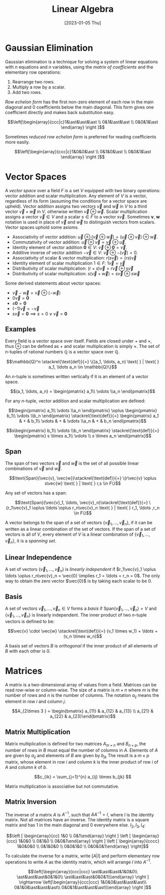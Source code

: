 #+TITLE: Linear Algebra
#+DATE: [2023-01-05 Thu]

* Gaussian Elimination

Gaussian elimination is a technique for solving a system of linear equations with $n$ equations and $n$ variables, using the /matrix of coefficients/ and the elementary row operations:

1. Rearrange two rows.
2. Multiply a row by a scalar.
3. Add two rows.

/Row echelon form/ has the first non-zero element of each row in the main diagonal and 0 coefficients below the main diagonal. This form gives one coefficient directly and makes back substitution easy.

\[\left[\begin{array}{ccc|c}1&\ast&\ast&\ast \\ 0&1&\ast&\ast \\ 0&0&1&\ast \end{array} \right ]\]

Sometimes /reduced row echelon form/ is preferred for reading coefficients more easily.

\[\left[\begin{array}{ccc|c}1&0&0&\ast \\ 0&1&0&\ast \\ 0&0&1&\ast \end{array} \right ]\]

* Vector Spaces

A /vector space/ over a field $F$ is a set $V$ equipped with two binary operations: vector addition and scalar multiplication. Any element of $V$ is a vector, regardless of its form (assuming the conditions for a vector space are upheld). Vector addition assigns two vectors $\vec{v}$ and $\vec{w}$ in $V$ to a third vector $\vec{v} + \vec{w}$ in $V$, otherwise written $\vec{v} \oplus\vec{w}$. Scalar multiplication assigns a vector $\vec{v} \in V$ and a scalar $s \in F$ to a vector $s \vec{v}$. Sometimes $\boldsymbol{v}$, $\boldsymbol{w}$ notation is used in place of $\vec{v}$ and $\vec{w}$ to distinguish vectors from scalars. Vector spaces uphold some axioms.

- Associativity of vector addition: $\vec{u} \oplus (\vec{v} \oplus \vec{w}) = (\vec{u} \oplus \vec{v}) \oplus \vec{w}$.
- Commutativity of vector addition: $\vec{u} \oplus \vec{v} = \vec{v} \oplus \vec{u}$.
- Identity element of vector addition $\boldsymbol{0} \in V$: $\vec{v} \oplus \boldsymbol{0} = \vec{v}$. 
- Additive inverse of vector addition $-\vec{v} \in V$: $\vec{v} \oplus -(\vec{v}) = 0$.
- Associativity of scalar & vector multiplication: $r(s\vec{v}) = (rs)\vec{v}$
- Identity element of scalar multiplication $1 \in F$: $1\vec{v} = \vec{v}$
- Distributivity of scalar multiplication: $(r+s)\vec{v} = r\vec{v} \oplus s\vec{v}$
- Distributivity of scalar multiplication: $s(\vec{v} + \vec{w}) = s\vec{v} \oplus s\vec{w}$

Some derived statements about vector spaces:

- $\vec{v} - \vec{w} = \vec{v} \oplus (-\vec{w})$
- $0\vec{v} = \boldsymbol{0}$
- $s\boldsymbol{0} = \boldsymbol{0}$
- $(-1)\vec{v} = -\vec{v}$
- $s\vec{v} = \boldsymbol 0 \implies s = 0 \lor \vec{v} = \boldsymbol{0}$

** Examples

Every field is a vector space over itself. Fields are closed under $+$ and $\times$, thus $\oplus$ can be defined as $+$ and scalar multiplication is simply $\times$. The set of /n/-tuples of rational numbers $\mathbb{Q}$ is a vector space over $\mathbb{Q}$.

\[\mathbb{Q}^n \stackrel{\text{def}}{=} \{(a_1, \ldots, a_n) \text{ } | \text{ } a_1, \ldots a_n \in \mathbb{Q}\}\]

An /n/-tuple is sometimes written vertically if it is an element of a vector space.

\[(a_1, \ldots, a_n) = \begin{pmatrix} a_1\\ \vdots \\a_n \end{pmatrix}\]

For any /n/-tuple, vector addition and scalar multiplication are defined:

\[\begin{pmatrix} a_1\\ \vdots \\a_n \end{pmatrix} \oplus \begin{pmatrix} b_1\\ \vdots \\b_n \end{pmatrix} \stackrel{\text{def}}{=} \begin{pmatrix} a_1 & + & b_1\\ \vdots & + & \vdots \\a_n & + & b_n \end{pmatrix}\]

\[s\begin{pmatrix} b_1\\ \vdots \\b_n \end{pmatrix} \stackrel{\text{def}}{=} \begin{pmatrix} s \times a_1\\ \vdots \\ s \times a_n \end{pmatrix}\]

** Span

The span of two vectors $\vec{v}$ and $\vec{w}$ is the set of all possible linear combinations of $\vec{v}$ and $\vec{w}$.

\[\text{Span}(\vec{v}, \vec{w})\stackrel{\text{def}}{=} \{r\vec{v} \oplus s\vec{w} \text{ } | \text{ } r,s \in F\}\]

Any set of vectors has a span:

\[\text{Span}(\vec{v}_1, \ldots, \vec{v}_n)\stackrel{\text{def}}{=} \{r_1\vec{v}_1 \oplus \ldots \oplus r_n\vec{v}_n \text{ } | \text{ } r_1, \ldots ,r_n \in F\}\]

A vector belongs to the span of a set of vectors $\{\vec{v}_1, \ldots, \vec{v}_n\}$, if it can be written as a linear combination of the set of vectors. If the span of a set of vectors is all of $V$, every element of $V$ is a linear combination of $\{\vec{v}_1, \ldots, \vec{v}_n\}$, it is a /spanning set/.

** Linear Independence

A set of vectors $\{\vec{v}_1, \ldots, \vec{v}_n\}$ is /linearly independent/ if $r_1\vec{v}_1 \oplus \ldots \oplus r_n\vec{v}_n = \vec{0} \implies r_1 = \ldots = r_n = 0$. The only way to obtain the zero vector $\vec{0}$ is by taking each scalar to be $0$.

** Basis

A set of vectors $\vec{v}_1, \ldots, \vec{v}_n \in V$ forms a /basis/ if $\text{Span}(\vec{v}_1, \ldots, \vec{v}_n) = V$ and $\{\vec{v}_1, \ldots, \vec{v}_n\}$ is linearly independent. The inner product of two /n/-tuple vectors is defined to be:

\[\vec{v} \cdot \vec{w} \stackrel{\text{def}}{=} (v_1 \times w_1) + \ldots + (v_n \times w_n)\]

A basis set of vectors $B$ is /orthogonal/ if the inner product of all elements of $B$ with each other is $0$.

* Matrices

A matrix is a two-dimensional array of values from a field. Matrices can be read row-wise or column-wise. The size of a matrix is $m \times n$ where $m$ is the number of rows and $n$ is the number of columns. The notation $a_{ij}$ means the element in row $i$ and column $j$.

\[A_{2\times 3 } = \begin{bmatrix} a_{11} & a_{12} & a_{13} \\ a_{21} & a_{22} & a_{23}\end{bmatrix}\]

** Matrix Multiplication

Matrix multiplication is defined for two matrices $A_{m \times n}$ and $B_{n \times p}$, the number of rows in $B$ must equal the number of columns in $A$. Elements of $A$ are given by $a_{ij}$ and elements of $B$ are given by $b_{jk}$ The result is a $m \times p$ matrix, whose element in row $i$ and column $k$ is the inner product of row $i$ of $A$ and column $k$ of $b$.

\[c_{ik} = \sum_{j=1}^{n} a_{ij} \times b_{jk} \]

Matrix multiplication is associative but not commutative.

** Matrix Inversion

The inverse of a matrix $A$ is $A^{-1}$, such that $AA^{-1} = I$, where $I$ is the identity matrix. Not all matrices have an inverse. The identity matrix is a square matrix and has 1 in the main diagonal and 0 everywhere else. $I_2, I_3, I_4$:

\[\left [ \begin{array}{cc} 1&0 \\ 0&1\end{array} \right ] \left [ \begin{array}{ccc} 1&0&0 \\ 0&1&0 \\ 0&0&1\end{array} \right ] \left [ \begin{array}{cccc} 1&0&0&0 \\ 0&1&0&0 \\ 0&0&1&0 \\ 0&0&0&1\end{array} \right]\]

To calculate the inverse for a matrix, write $[A|I]$ and perform elementary row operations to write $A$ as the identity matrix, which will arrange $I$ into $A^{-1}$.

\[\left[\begin{array}{ccc|ccc} \ast&\ast&\ast&1&0&0\\ \ast&\ast&\ast&0&1&0\\ \ast&\ast&\ast&0&0&1\\\end{array} \right ] \rightarrow \left[\begin{array}{ccc|ccc} 1&0&0&\ast&\ast&\ast\\ 0&1&0&\ast&\ast&\ast\\ 0&0&1&\ast&\ast&\ast\\\end{array} \right ]\]
